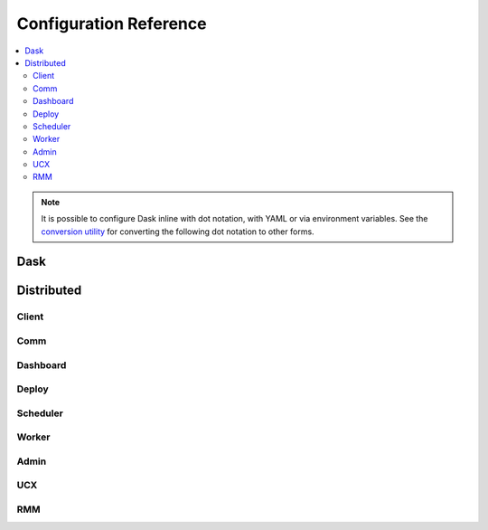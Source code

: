 Configuration Reference
=======================

.. contents:: :local:

.. note::
   It is possible to configure Dask inline with dot notation, with YAML or via environment variables.
   See the `conversion utility <configuration.html#conversion-utility>`_ for converting the following dot notation to other forms.

Dask
----

.. dask-config-block::
    :location: dask
    :config: https://raw.githubusercontent.com/dask/dask/main/dask/dask.yaml
    :schema: https://raw.githubusercontent.com/dask/dask/main/dask/dask-schema.yaml


Distributed
-----------

Client
~~~~~~

.. dask-config-block::
    :location: distributed.client
    :config: https://raw.githubusercontent.com/dask/distributed/main/distributed/distributed.yaml
    :schema: https://raw.githubusercontent.com/dask/distributed/main/distributed/distributed-schema.yaml

Comm
~~~~

.. dask-config-block::
    :location: distributed.comm
    :config: https://raw.githubusercontent.com/dask/distributed/main/distributed/distributed.yaml
    :schema: https://raw.githubusercontent.com/dask/distributed/main/distributed/distributed-schema.yaml


Dashboard
~~~~~~~~~

.. dask-config-block::
    :location: distributed.dashboard
    :config: https://raw.githubusercontent.com/dask/distributed/main/distributed/distributed.yaml
    :schema: https://raw.githubusercontent.com/dask/distributed/main/distributed/distributed-schema.yaml


Deploy
~~~~~~

.. dask-config-block::
    :location: distributed.deploy
    :config: https://raw.githubusercontent.com/dask/distributed/main/distributed/distributed.yaml
    :schema: https://raw.githubusercontent.com/dask/distributed/main/distributed/distributed-schema.yaml



Scheduler
~~~~~~~~~

.. dask-config-block::
    :location: distributed.scheduler
    :config: https://raw.githubusercontent.com/dask/distributed/main/distributed/distributed.yaml
    :schema: https://raw.githubusercontent.com/dask/distributed/main/distributed/distributed-schema.yaml


Worker
~~~~~~

.. dask-config-block::
    :location: distributed.worker
    :config: https://raw.githubusercontent.com/dask/distributed/main/distributed/distributed.yaml
    :schema: https://raw.githubusercontent.com/dask/distributed/main/distributed/distributed-schema.yaml


Admin
~~~~~

.. dask-config-block::
    :location: distributed.admin
    :config: https://raw.githubusercontent.com/dask/distributed/main/distributed/distributed.yaml
    :schema: https://raw.githubusercontent.com/dask/distributed/main/distributed/distributed-schema.yaml


UCX
~~~

.. dask-config-block::
   :location: ucx
   :config: https://raw.githubusercontent.com/dask/distributed/main/distributed/distributed.yaml
   :schema: https://raw.githubusercontent.com/dask/distributed/main/distributed/distributed-schema.yaml


RMM
~~~

.. dask-config-block::
    :location: rmm
    :config: https://raw.githubusercontent.com/dask/distributed/main/distributed/distributed.yaml
    :schema: https://raw.githubusercontent.com/dask/distributed/main/distributed/distributed-schema.yaml
